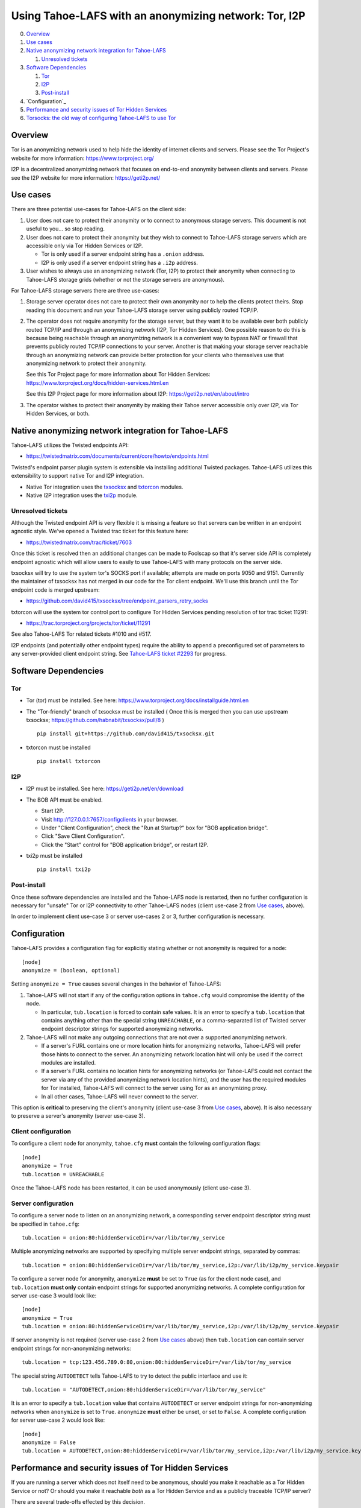 ﻿.. -*- coding: utf-8-with-signature; fill-column: 77 -*-

======================================================
Using Tahoe-LAFS with an anonymizing network: Tor, I2P
======================================================

0.  `Overview`_
1.  `Use cases`_
2.  `Native anonymizing network integration for Tahoe-LAFS`_

    1. `Unresolved tickets`_

3.  `Software Dependencies`_

    1. `Tor`_
    2. `I2P`_
    3. `Post-install`_

4.  `Configuration`_
5.  `Performance and security issues of Tor Hidden Services`_
6.  `Torsocks: the old way of configuring Tahoe-LAFS to use Tor`_



Overview
========

Tor is an anonymizing network used to help hide the identity of internet
clients and servers. Please see the Tor Project's website for more information:
https://www.torproject.org/

I2P is a decentralized anonymizing network that focuses on end-to-end anonymity
between clients and servers. Please see the I2P website for more information:
https://geti2p.net/


Use cases
=========

There are three potential use-cases for Tahoe-LAFS on the client side:

1. User does not care to protect their anonymity or to connect to anonymous
   storage servers. This document is not useful to you... so stop reading.

2. User does not care to protect their anonymity but they wish to connect to
   Tahoe-LAFS storage servers which are accessible only via Tor Hidden Services or I2P.

   * Tor is only used if a server endpoint string has a ``.onion`` address.
   * I2P is only used if a server endpoint string has a ``.i2p`` address.

3. User wishes to always use an anonymizing network (Tor, I2P) to protect their anonymity when
   connecting to Tahoe-LAFS storage grids (whether or not the storage servers
   are anonymous).


For Tahoe-LAFS storage servers there are three use-cases:

1. Storage server operator does not care to protect their own anonymity 
   nor to help the clients protect theirs. Stop reading this document 
   and run your Tahoe-LAFS storage server using publicly routed TCP/IP.

2. The operator does not require anonymity for the storage server, but
   they want it to be available over both publicly routed TCP/IP and
   through an anonymizing network (I2P, Tor Hidden Services). One possible reason to do this is
   because being reachable through an anonymizing network is a convenient
   way to bypass NAT or firewall that prevents publicly routed TCP/IP
   connections to your server. Another is that making your storage
   server reachable through an anonymizing network can provide better
   protection for your clients who themselves use that anonymizing network to protect their
   anonymity.

   See this Tor Project page for more information about Tor Hidden Services:
   https://www.torproject.org/docs/hidden-services.html.en

   See this I2P Project page for more information about I2P:
   https://geti2p.net/en/about/intro

3. The operator wishes to protect their anonymity by making their 
   Tahoe server accessible only over I2P, via Tor Hidden Services, or both.



Native anonymizing network integration for Tahoe-LAFS
=====================================================

Tahoe-LAFS utilizes the Twisted endpoints API:

* https://twistedmatrix.com/documents/current/core/howto/endpoints.html

Twisted's endpoint parser plugin system is extensible via installing additional
Twisted packages. Tahoe-LAFS utilizes this extensibility to support native Tor
and I2P integration.

* Native Tor integration uses the `txsocksx`_ and `txtorcon`_ modules.
* Native I2P integration uses the `txi2p`_ module.

.. _`txsocksx`: https://pypi.python.org/pypi/txsocksx
.. _`txtorcon`: https://pypi.python.org/pypi/txtorcon
.. _`txi2p`: https://pypi.python.org/pypi/txi2p

Unresolved tickets
------------------

Although the Twisted endpoint API is very flexible it is missing a feature so that
servers can be written in an endpoint agnostic style. We've opened a Twisted trac
ticket for this feature here:

* https://twistedmatrix.com/trac/ticket/7603

Once this ticket is resolved then an additional changes can be made to Foolscap
so that it's server side API is completely endpoint agnostic which will allow
users to easily to use Tahoe-LAFS with many protocols on the server side.

txsocksx will try to use the system tor's SOCKS port if available;
attempts are made on ports 9050 and 9151. Currently the maintainer of txsocksx
has not merged in our code for the Tor client endpoint. We'll use
this branch until the Tor endpoint code is merged upstream:

* https://github.com/david415/txsocksx/tree/endpoint_parsers_retry_socks

txtorcon will use the system tor control port to configure Tor Hidden Services
pending resolution of tor trac ticket 11291:

* https://trac.torproject.org/projects/tor/ticket/11291

See also Tahoe-LAFS Tor related tickets #1010 and #517.

I2P endpoints (and potentially other endpoint types) require the ability to
append a preconfigured set of parameters to any server-provided client endpoint
string. See `Tahoe-LAFS ticket #2293`_ for progress.

.. _`Tahoe-LAFS ticket #2293`: https://tahoe-lafs.org/trac/tahoe-lafs/ticket/2293


Software Dependencies
=====================

Tor
---

* Tor (tor) must be installed. See here:
  https://www.torproject.org/docs/installguide.html.en

* The "Tor-friendly" branch of txsocksx must be installed
  ( Once this is merged then you can use upstream txsocksx;
  https://github.com/habnabit/txsocksx/pull/8 ) ::

   pip install git+https://github.com/david415/txsocksx.git

* txtorcon must be installed ::

   pip install txtorcon

I2P
---

* I2P must be installed. See here:
  https://geti2p.net/en/download

* The BOB API must be enabled.

  * Start I2P.
  * Visit http://127.0.0.1:7657/configclients in your browser.
  * Under "Client Configuration", check the "Run at Startup?" box for "BOB
    application bridge".
  * Click "Save Client Configuration".
  * Click the "Start" control for "BOB application bridge", or restart I2P.

* txi2p must be installed ::

   pip install txi2p

Post-install
------------

Once these software dependencies are installed and the Tahoe-LAFS node
is restarted, then no further configuration is necessary for "unsafe"
Tor or I2P connectivity to other Tahoe-LAFS nodes (client use-case 2 from
`Use cases`_, above).

In order to implement client use-case 3 or server use-cases 2 or 3, further
configuration is necessary.



Configuration
=============

Tahoe-LAFS provides a configuration flag for explicitly stating whether or not
anonymity is required for a node::

   [node]
   anonymize = (boolean, optional)

Setting ``anonymize = True`` causes several changes in the behavior of
Tahoe-LAFS:

1. Tahoe-LAFS will not start if any of the configuration options in ``tahoe.cfg``
   would compromise the identity of the node.

   * In particular, ``tub.location`` is forced to contain safe values. It is an
     error to specify a ``tub.location`` that contains anything other than the
     special string ``UNREACHABLE``, or a comma-separated list of Twisted server
     endpoint descriptor strings for supported anonymizing networks.

2. Tahoe-LAFS will not make any outgoing connections that are not over a
   supported anonymizing network.

   * If a server's FURL contains one or more location hints for anonymizing
     networks, Tahoe-LAFS will prefer those hints to connect to the server.
     An anonymizing network location hint will only be used if the correct
     modules are installed.
   * If a server's FURL contains no location hints for anonymizing networks
     (or Tahoe-LAFS could not contact the server via any of the provided
     anonymizing network location hints), and the user has the required modules
     for Tor installed, Tahoe-LAFS will connect to the server using Tor as an
     anonymizing proxy.
   * In all other cases, Tahoe-LAFS will never connect to the server.

This option is **critical** to preserving the client's anonymity (client
use-case 3 from `Use cases`_, above). It is also necessary to preserve a
server's anonymity (server use-case 3).

Client configuration
--------------------

To configure a client node for anonymity, ``tahoe.cfg`` **must** contain the
following configuration flags::

   [node]
   anonymize = True
   tub.location = UNREACHABLE

Once the Tahoe-LAFS node has been restarted, it can be used anonymously (client
use-case 3).

Server configuration
--------------------

To configure a server node to listen on an anonymizing network, a corresponding
server endpoint descriptor string must be specified in ``tahoe.cfg``::

   tub.location = onion:80:hiddenServiceDir=/var/lib/tor/my_service

Multiple anonymizing networks are supported by specifying multiple server
endpoint strings, separated by commas::

   tub.location = onion:80:hiddenServiceDir=/var/lib/tor/my_service,i2p:/var/lib/i2p/my_service.keypair

To configure a server node for anonymity, ``anonymize`` **must** be set to
``True`` (as for the client node case), and ``tub.location`` **must only**
contain endpoint strings for supported anonymizing networks. A complete
configuration for server use-case 3 would look like::

   [node]
   anonymize = True
   tub.location = onion:80:hiddenServiceDir=/var/lib/tor/my_service,i2p:/var/lib/i2p/my_service.keypair

If server anonymity is not required (server use-case 2 from `Use cases`_ above)
then ``tub.location`` can contain server endpoint strings for non-anonymizing
networks::

   tub.location = tcp:123.456.789.0:80,onion:80:hiddenServiceDir=/var/lib/tor/my_service

The special string ``AUTODETECT`` tells Tahoe-LAFS to try to detect the public
interface and use it::

   tub.location = "AUTODETECT,onion:80:hiddenServiceDir=/var/lib/tor/my_service"

It is an error to specify a ``tub.location`` value that contains ``AUTODETECT``
or server endpoint strings for non-anonymizing networks when ``anonymize`` is
set to ``True``. ``anonymize`` **must** either be unset, or set to ``False``. A
complete configuration for server use-case 2 would look like::

   [node]
   anonymize = False
   tub.location = AUTODETECT,onion:80:hiddenServiceDir=/var/lib/tor/my_service,i2p:/var/lib/i2p/my_service.keypair



Performance and security issues of Tor Hidden Services
======================================================

If you are running a server which does not itself need to be
anonymous, should you make it reachable as a Tor Hidden Service or
not? Or should you make it reachable *both* as a Tor Hidden Service
and as a publicly traceable TCP/IP server?

There are several trade-offs effected by this decision.

NAT/Firewall penetration
------------------------

Making a server be reachable as a Tor Hidden Service makes it
reachable even if there are NATs or firewalls preventing direct TCP/IP
connections to the server.

Anonymity
---------

Making a Tahoe-LAFS server accessible *only* via Tor Hidden Services
can be used to guarantee that the Tahoe-LAFS clients use Tor to
connect. This prevents misconfigured clients from accidentally
de-anonymizing themselves by connecting to your server through the
traceable Internet.

Also, interaction, through Tor, with a Tor Hidden Service may be more
protected from network traffic analysis than interaction, through Tor,
with a publicly traceable TCP/IP server.

**XXX is there a document maintained by Tor developers which substantiates or refutes this belief?
If so we need to link to it. If not, then maybe we should explain more here why we think this?**

Performance
-----------

A client connecting to a Tahoe-LAFS server through Tor incurs
substantially higher latency and sometimes worse throughput than the
same client connecting to the same server over a normal traceable
TCP/IP connection.

A client connecting to a Tahoe-LAFS server which is a Tor Hidden
Service incurs much more latency and probably worse throughput.

Positive and negative effects on other Tor users
------------------------------------------------

Sending your Tahoe-LAFS traffic over Tor adds cover traffic for other
Tor users who are also transmitting bulk data. So that is good for
them -- increasing their anonymity.

However, it makes the performance of other Tor users' interactive
sessions -- e.g. ssh sessions -- much worse. This is because Tor
doesn't currently have any prioritization or quality-of-service
features, so someone else's ssh keystrokes may have to wait in line
while your bulk file contents get transmitted. The added delay might
make other people's interactive sessions unusable.

Both of these effects are doubled if you upload or download files to a
Tor Hidden Service, as compared to if you upload or download files
over Tor to a publicly traceable TCP/IP server.



Performance and security issues of I2p (if applicable)
======================================================

i2p info here



Torsocks: the old way of configuring Tahoe-LAFS to use Tor
==========================================================

Before the native Tor integration for Tahoe-LAFS, users would use Torsocks.
Please see these pages for more information about Torsocks:

* https://code.google.com/p/torsocks/
* https://trac.torproject.org/projects/tor/wiki/doc/torsocks
* https://github.com/dgoulet/torsocks/


Starting And Stopping
---------------------

Assuming you have your Tahoe-LAFS node directory placed in **~/.tahoe**,
use Torsocks to start Tahoe like this::

   usewithtor tahoe start

Likewise if restarting, then with Torsocks like this::

   usewithtor tahoe restart

After Tahoe is started, additional Tahoe commandline commands will not
need to be executed with Torsocks because the Tahoe gateway long running
process handles all the network connectivity.


Configuration
-------------

Before Tahoe-LAFS had native Tor integration it would deanonymize the user if a
``tub.location`` value is not set. This is because Tahoe-LAFS at that time
defaulted to autodetecting the external IP interface and announced that IP
address to the server.

**Tahoe-LAFS + Torsocks client configuration**

**NOTE:** before diving into Tor + Tahoe-LAFS configurations you should ensure
your familiarity with with installing Tor on unix systems. If you intend to operate
an anonymous Tahoe-LAFS storage node then you will also want to read about configuring
Tor Hidden Services. See here:

https://www.torproject.org/docs/tor-doc-unix.html.en

https://www.torproject.org/docs/tor-hidden-service.html.en

Run a node using ``torsocks``, in client-only mode (i.e. we can
make outbound connections, but other nodes will not be able to connect
to us). The literal '``client.fakelocation``' will not resolve, but will
serve as a reminder to human observers that this node cannot be reached.
"Don't call us.. we'll call you"::

    tub.port = tcp:interface=127.0.0.1:8098
    tub.location = client.fakelocation:0


**Tahoe-LAFS + Torsocks storage server configuration**

Run a node behind a Tor proxy, and make the server available as a Tor
"hidden service". (This assumes that other clients are running their
node with ``torsocks``, such that they are prepared to connect to a
``.onion`` address.) Your instance of Tor should be configured for
Hidden Services... for instance specify the Hidden Service listening on port
29212 should proxy to 127.0.0.1 port 8098 by adding this to your ``torrc`` ::

  HiddenServiceDir /var/lib/tor/services/tahoe-storage
  HiddenServicePort 29212 127.0.0.1:8098

once Tor is restarted, the ``.onion`` hostname will be in
``/var/lib/tor/services/tahoe-storage/hostname``. Then set up your
``tahoe.cfg`` like::

  tub.port = tcp:interface=127.0.0.1:8098
  tub.location = ualhejtq2p7ohfbb.onion:29212


**Troubleshooting**

On some NetBSD systems, torsocks may segfault::

  $ torsocks telnet www.google.com 80
  Segmentation fault (core dumped)

and backtraces show looping libc and syscalls::

  #7198 0xbbbda26e in *__socket30 (domain=2, type=1, protocol=6) at socket.c:64
  #7199 0xbb84baf9 in socket () from /usr/lib/libc.so.12
  #7200 0xbbbda19b in tsocks_socket (domain=2, type=1, protocol=6) at socket.c:56
  #7201 0xbbbda26e in *__socket30 (domain=2, type=1, protocol=6) at socket.c:64
  #7202 0xbb84baf9 in socket () from /usr/lib/libc.so.12
  [...etc...]

This has to do with the nature of the torsocks socket() call wrapper being unaware
of NetBSD's internal binary backwards compatibility.

Information on a the first parts of a solution patch can be found in a tor-dev
thread here from Thomas Klausner:

* https://lists.torproject.org/pipermail/tor-dev/2013-November/005741.html

As of this writing, torsocks still exists in the pkgsrc wip tree here:

* http://pkgsrc.se/wip/torsocks

but the NetBSD-specific patches have been merged upstream into torsocks as of commitid 6adfba809267d9c217906d6974468db22293ab9b:

* https://gitweb.torproject.org/torsocks.git/commit/6adfba809267d9c217906d6974468db22293ab9b



Legacy I2P Tahoe-LAFS Configuration
===================================

legacy i2p info here
